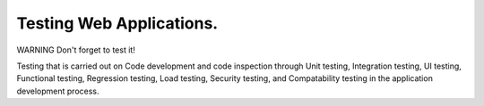 

.. role:: red
  :class: red

.. role:: green
  :class: green

.. role:: bolditalic
  :class: bolditalic

:green:`Testing Web Applications`.
==================================

:red:`WARNING` :bolditalic:`Don't forget to test it!`

Testing that is carried out on Code development and code inspection through :bolditalic:`Unit testing`, :bolditalic:`Integration testing`, :bolditalic:`UI testing`, :bolditalic:`Functional testing`, :bolditalic:`Regression testing`, :bolditalic:`Load testing`, :bolditalic:`Security testing`, and :bolditalic:`Compatability testing` in the application development process.

